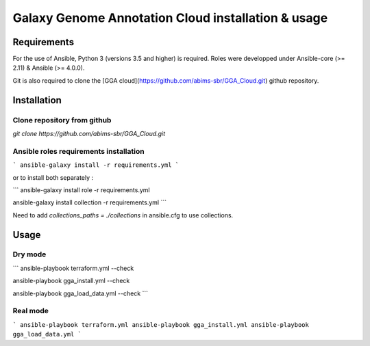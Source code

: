 Galaxy Genome Annotation Cloud installation & usage
===================================================


Requirements
------------

For the use of Ansible, Python 3 (versions 3.5 and higher) is required. Roles were developped under Ansible-core (>= 2.11) & Ansible (>= 4.0.0).

Git is also required to clone the [GGA cloud](https://github.com/abims-sbr/GGA_Cloud.git) github repository.


Installation
------------

Clone repository from github
^^^^^^^^^^^^^^^^^^^^^^^^^^^^

`git clone https://github.com/abims-sbr/GGA_Cloud.git`

Ansible roles requirements installation
^^^^^^^^^^^^^^^^^^^^^^^^^^^^^^^^^^^^^^^

```
ansible-galaxy install -r requirements.yml
```

or to install both separately :

```
ansible-galaxy install role -r requirements.yml

ansible-galaxy install collection -r requirements.yml
```

Need to add `collections_paths = ./collections` in ansible.cfg to use collections.


Usage
-----

Dry mode
^^^^^^^^

```
ansible-playbook terraform.yml --check

ansible-playbook gga_install.yml --check

ansible-playbook gga_load_data.yml --check
```

Real mode
^^^^^^^^^

```
ansible-playbook terraform.yml
ansible-playbook gga_install.yml
ansible-playbook gga_load_data.yml
```
